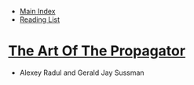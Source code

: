 + [[../index.org][Main Index]]
+ [[./index.org][Reading List]]

* [[./papers/the_art_of_the_propagator.pdf][The Art Of The Propagator]]
+ Alexey Radul and Gerald Jay Sussman
